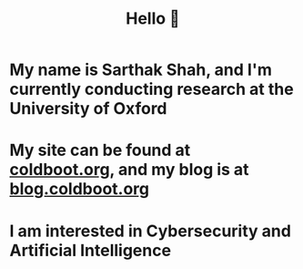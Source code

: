 #+TITLE:Hello 👋
* My name is Sarthak Shah, and I'm currently conducting research at the University of Oxford
* My site can be found at [[https://coldboot.org][coldboot.org]], and my blog is at [[https://blog.coldboot.org][blog.coldboot.org]]
* I am interested in Cybersecurity and Artificial Intelligence
